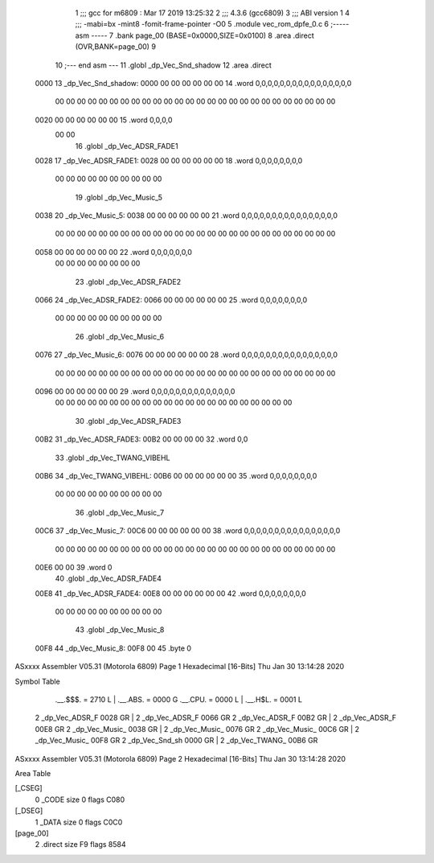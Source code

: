                               1 ;;; gcc for m6809 : Mar 17 2019 13:25:32
                              2 ;;; 4.3.6 (gcc6809)
                              3 ;;; ABI version 1
                              4 ;;; -mabi=bx -mint8 -fomit-frame-pointer -O0
                              5 	.module	vec_rom_dpfe_0.c
                              6 ;----- asm -----
                              7 	.bank page_00 (BASE=0x0000,SIZE=0x0100)
                              8 	.area .direct (OVR,BANK=page_00)
                              9 	
                             10 ;--- end asm ---
                             11 	.globl	_dp_Vec_Snd_shadow
                             12 	.area	.direct
   0000                      13 _dp_Vec_Snd_shadow:
   0000 00 00 00 00 00 00    14 	.word	0,0,0,0,0,0,0,0,0,0,0,0,0,0,0,0
        00 00 00 00 00 00
        00 00 00 00 00 00
        00 00 00 00 00 00
        00 00 00 00 00 00
        00 00
   0020 00 00 00 00 00 00    15 	.word	0,0,0,0
        00 00
                             16 	.globl	_dp_Vec_ADSR_FADE1
   0028                      17 _dp_Vec_ADSR_FADE1:
   0028 00 00 00 00 00 00    18 	.word	0,0,0,0,0,0,0,0
        00 00 00 00 00 00
        00 00 00 00
                             19 	.globl	_dp_Vec_Music_5
   0038                      20 _dp_Vec_Music_5:
   0038 00 00 00 00 00 00    21 	.word	0,0,0,0,0,0,0,0,0,0,0,0,0,0,0,0
        00 00 00 00 00 00
        00 00 00 00 00 00
        00 00 00 00 00 00
        00 00 00 00 00 00
        00 00
   0058 00 00 00 00 00 00    22 	.word	0,0,0,0,0,0,0
        00 00 00 00 00 00
        00 00
                             23 	.globl	_dp_Vec_ADSR_FADE2
   0066                      24 _dp_Vec_ADSR_FADE2:
   0066 00 00 00 00 00 00    25 	.word	0,0,0,0,0,0,0,0
        00 00 00 00 00 00
        00 00 00 00
                             26 	.globl	_dp_Vec_Music_6
   0076                      27 _dp_Vec_Music_6:
   0076 00 00 00 00 00 00    28 	.word	0,0,0,0,0,0,0,0,0,0,0,0,0,0,0,0
        00 00 00 00 00 00
        00 00 00 00 00 00
        00 00 00 00 00 00
        00 00 00 00 00 00
        00 00
   0096 00 00 00 00 00 00    29 	.word	0,0,0,0,0,0,0,0,0,0,0,0,0,0
        00 00 00 00 00 00
        00 00 00 00 00 00
        00 00 00 00 00 00
        00 00 00 00
                             30 	.globl	_dp_Vec_ADSR_FADE3
   00B2                      31 _dp_Vec_ADSR_FADE3:
   00B2 00 00 00 00          32 	.word	0,0
                             33 	.globl	_dp_Vec_TWANG_VIBEHL
   00B6                      34 _dp_Vec_TWANG_VIBEHL:
   00B6 00 00 00 00 00 00    35 	.word	0,0,0,0,0,0,0,0
        00 00 00 00 00 00
        00 00 00 00
                             36 	.globl	_dp_Vec_Music_7
   00C6                      37 _dp_Vec_Music_7:
   00C6 00 00 00 00 00 00    38 	.word	0,0,0,0,0,0,0,0,0,0,0,0,0,0,0,0
        00 00 00 00 00 00
        00 00 00 00 00 00
        00 00 00 00 00 00
        00 00 00 00 00 00
        00 00
   00E6 00 00                39 	.word	0
                             40 	.globl	_dp_Vec_ADSR_FADE4
   00E8                      41 _dp_Vec_ADSR_FADE4:
   00E8 00 00 00 00 00 00    42 	.word	0,0,0,0,0,0,0,0
        00 00 00 00 00 00
        00 00 00 00
                             43 	.globl	_dp_Vec_Music_8
   00F8                      44 _dp_Vec_Music_8:
   00F8 00                   45 	.byte	0
ASxxxx Assembler V05.31  (Motorola 6809)                                Page 1
Hexadecimal [16-Bits]                                 Thu Jan 30 13:14:28 2020

Symbol Table

    .__.$$$.       =   2710 L   |     .__.ABS.       =   0000 G
    .__.CPU.       =   0000 L   |     .__.H$L.       =   0001 L
  2 _dp_Vec_ADSR_F     0028 GR  |   2 _dp_Vec_ADSR_F     0066 GR
  2 _dp_Vec_ADSR_F     00B2 GR  |   2 _dp_Vec_ADSR_F     00E8 GR
  2 _dp_Vec_Music_     0038 GR  |   2 _dp_Vec_Music_     0076 GR
  2 _dp_Vec_Music_     00C6 GR  |   2 _dp_Vec_Music_     00F8 GR
  2 _dp_Vec_Snd_sh     0000 GR  |   2 _dp_Vec_TWANG_     00B6 GR

ASxxxx Assembler V05.31  (Motorola 6809)                                Page 2
Hexadecimal [16-Bits]                                 Thu Jan 30 13:14:28 2020

Area Table

[_CSEG]
   0 _CODE            size    0   flags C080
[_DSEG]
   1 _DATA            size    0   flags C0C0
[page_00]
   2 .direct          size   F9   flags 8584

